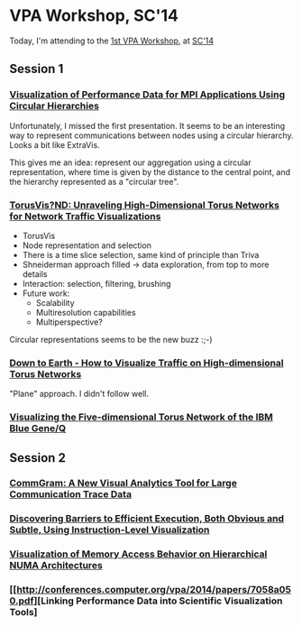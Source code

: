 * VPA Workshop, SC'14

Today, I'm attending to the [[http://cedmav.org/vpa2014.html][1st VPA Workshop]], at [[http://conferences.computer.org/vpa/2014/][SC'14]]

** Session 1

*** [[http://conferences.computer.org/vpa/2014/papers/7058a001.pdf][Visualization of Performance Data for MPI Applications Using Circular Hierarchies]]

Unfortunately, I missed the first presentation.
It seems to be an interesting way to represent communications between nodes using a circular hierarchy. Looks a bit like ExtraVis.

This gives me an idea: represent our aggregation using a circular representation, where time is given by the distance to the central point, and the hierarchy represented as a "circular tree".

*** [[http://conferences.computer.org/vpa/2014/papers/7058a009.pdf][TorusVis?ND: Unraveling High-Dimensional Torus Networks for Network Traffic Visualizations]]

- TorusVis
- Node representation and selection
- There is a time slice selection, same kind of principle than Triva
- Shneiderman approach filled -> data exploration, from top to more details
- Interaction: selection, filtering, brushing
- Future work: 
  - Scalability
  - Multiresolution capabilities
  - Multiperspective?

Circular representations seems to be the new buzz :;-)


*** [[http://conferences.computer.org/vpa/2014/papers/7058a017.pdf][Down to Earth - How to Visualize Traffic on High-dimensional Torus Networks]]

"Plane" approach. I didn't follow well.

*** [[http://conferences.computer.org/vpa/2014/papers/7058a024.pdf][Visualizing the Five-dimensional Torus Network of the IBM Blue Gene/Q]]

** Session 2

*** [[http://conferences.computer.org/vpa/2014/papers/7058a028.pdf][CommGram: A New Visual Analytics Tool for Large Communication Trace Data]]


*** [[http://conferences.computer.org/vpa/2014/papers/7058a036.pdf][Discovering Barriers to Efficient Execution, Both Obvious and Subtle, Using Instruction-Level Visualization]]

*** [[http://conferences.computer.org/vpa/2014/papers/7058a042.pdf][Visualization of Memory Access Behavior on Hierarchical NUMA Architectures]]


*** [[http://conferences.computer.org/vpa/2014/papers/7058a050.pdf][Linking Performance Data into Scientific Visualization Tools]



